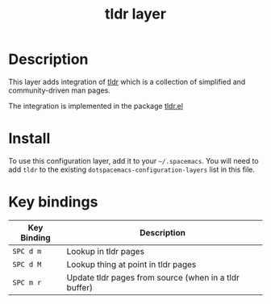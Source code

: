#+TITLE: tldr layer

[[./img/tldr.png]]

* Table of Contents                                        :TOC_4_gh:noexport:
- [[#description][Description]]
- [[#install][Install]]
- [[#key-bindings][Key bindings]]

* Description
This layer adds integration of [[https://github.com/tldr-pages/tldr][tldr]]
which is a collection of simplified and community-driven man pages.

The integration is implemented in the package
[[https://github.com/kuanyui/tldr.el][tldr.el]]

* Install
To use this configuration layer, add it to your =~/.spacemacs=. You will need to
add =tldr= to the existing =dotspacemacs-configuration-layers= list in this
file.

* Key bindings

| Key Binding | Description                                           |
|-------------+-------------------------------------------------------|
| ~SPC d m~   | Lookup in tldr pages                                  |
| ~SPC d M~   | Lookup thing at point in tldr pages                   |
| ~SPC m r~   | Update tldr pages from source (when in a tldr buffer) |
